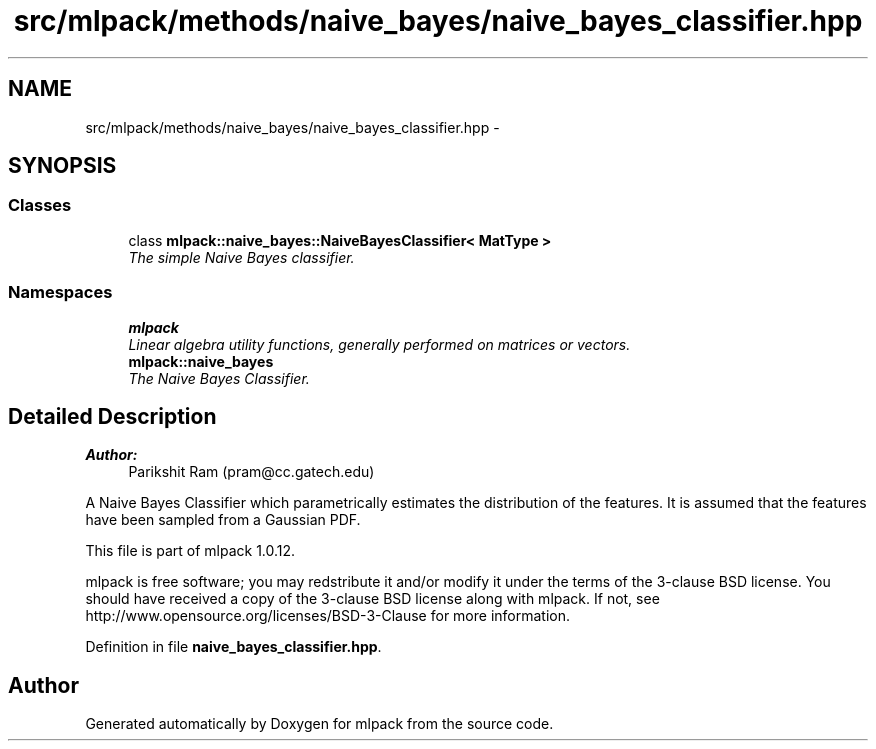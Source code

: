 .TH "src/mlpack/methods/naive_bayes/naive_bayes_classifier.hpp" 3 "Sat Mar 14 2015" "Version 1.0.12" "mlpack" \" -*- nroff -*-
.ad l
.nh
.SH NAME
src/mlpack/methods/naive_bayes/naive_bayes_classifier.hpp \- 
.SH SYNOPSIS
.br
.PP
.SS "Classes"

.in +1c
.ti -1c
.RI "class \fBmlpack::naive_bayes::NaiveBayesClassifier< MatType >\fP"
.br
.RI "\fIThe simple Naive Bayes classifier\&. \fP"
.in -1c
.SS "Namespaces"

.in +1c
.ti -1c
.RI "\fBmlpack\fP"
.br
.RI "\fILinear algebra utility functions, generally performed on matrices or vectors\&. \fP"
.ti -1c
.RI "\fBmlpack::naive_bayes\fP"
.br
.RI "\fIThe Naive Bayes Classifier\&. \fP"
.in -1c
.SH "Detailed Description"
.PP 

.PP
\fBAuthor:\fP
.RS 4
Parikshit Ram (pram@cc.gatech.edu)
.RE
.PP
A Naive Bayes Classifier which parametrically estimates the distribution of the features\&. It is assumed that the features have been sampled from a Gaussian PDF\&.
.PP
This file is part of mlpack 1\&.0\&.12\&.
.PP
mlpack is free software; you may redstribute it and/or modify it under the terms of the 3-clause BSD license\&. You should have received a copy of the 3-clause BSD license along with mlpack\&. If not, see http://www.opensource.org/licenses/BSD-3-Clause for more information\&. 
.PP
Definition in file \fBnaive_bayes_classifier\&.hpp\fP\&.
.SH "Author"
.PP 
Generated automatically by Doxygen for mlpack from the source code\&.
